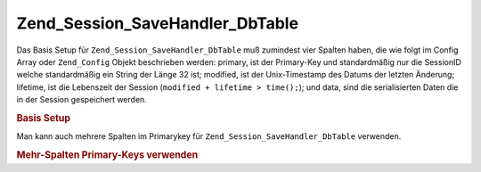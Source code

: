 .. _zend.session.savehandler.dbtable:

Zend_Session_SaveHandler_DbTable
================================

Das Basis Setup für ``Zend_Session_SaveHandler_DbTable`` muß zumindest vier Spalten haben, die wie folgt im
Config Array oder ``Zend_Config`` Objekt beschrieben werden: primary, ist der Primary-Key und standardmäßig nur
die SessionID welche standardmäßig ein String der Länge 32 ist; modified, ist der Unix-Timestamp des Datums der
letzten Änderung; lifetime, ist die Lebenszeit der Session (``modified + lifetime > time();``); und data, sind die
serialisierten Daten die in der Session gespeichert werden.

.. _zend.session.savehandler.dbtable.basic:

.. rubric:: Basis Setup

.. code-block:: sql
   :linenos:

   CREATE TABLE `session` (
     `id` char(32),
     `modified` int,
     `lifetime` int,
     `data` text,
     PRIMARY KEY (`id`)
   );

.. code-block:: php
   :linenos:

   // Datenbank Verbindung vorbereiten
   $db = Zend_Db::factory('Pdo_Mysql', array(
       'host'     =>'example.com',
       'username' => 'dbuser',
       'password' => '******',
       'dbname'   => 'dbname'
   ));

   // Entweder den Standardadapter Zend_Db_Table setzen
   // oder eine DB-Verbindung direkt an den save Handler $config übergeben
   Zend_Db_Table_Abstract::setDefaultAdapter($db);
   $config = array(
       'name'           => 'session',
       'primary'        => 'id',
       'modifiedColumn' => 'modified',
       'dataColumn'     => 'data',
       'lifetimeColumn' => 'lifetime'
   );

   // Erstellen der Zend_Session_SaveHandler_DbTable und
   // Setzen des save Handlers für Zend_Session
   Zend_Session::setSaveHandler(new Zend_Session_SaveHandler_DbTable($config));

   // Session starten
   Zend_Session::start();

   // Jetzt kann Zend_Session wie sonst verwendet werden

Man kann auch mehrere Spalten im Primarykey für ``Zend_Session_SaveHandler_DbTable`` verwenden.

.. _zend.session.savehandler.dbtable.multi-column-key:

.. rubric:: Mehr-Spalten Primary-Keys verwenden

.. code-block:: sql
   :linenos:

   CREATE TABLE `session` (
       `session_id` char(32) NOT NULL,
       `save_path` varchar(32) NOT NULL,
       `name` varchar(32) NOT NULL DEFAULT '',
       `modified` int,
       `lifetime` int,
       `session_data` text,
       PRIMARY KEY (`Session_ID`, `save_path`, `name`)
   );

.. code-block:: php
   :linenos:

   // Die DB Verbindung wie vorher einrichten
   // BEACHTE: Diese Config wird auch an Zend_Db_Table übergeben sodas
   // spezielles für die Tabelle genauso in die Config gegeben werden kann
   $config = array(
       'name'              => 'session', // Tabellenname von Zend_Db_Table
       'primary'           => array(
           'session_id',   // Die SessionID von PHP
           'save_path',    // session.save_path
           'name',         // Session Name
       ),
       'primaryAssignment' => array(
           // Man muß dem Save-Handler mitteilen welche Spalten man als
           // Primary-Key verwendet. DIE REIHENFOLGE IST WICHITG
           'sessionId', // Erste Spalte des Primary-Keys ist die sessionID
           'sessionSavePath', // Zweite Spalte des Primary-Keys ist der save-path
           'sessionName', // Dritte Spalte des Primary-Keys ist der Session Name
       ),
       'modifiedColumn' => 'modified', // Zeit nach der die Session abläuft
       'dataColumn'     => 'session_data', // Serialisierte Daten
       'lifetimeColumn' => 'lifetime', // Lebensende für einen speziellen Eintrag
   );

   // Zend_Session mitteilen das der Save Handler verwendet werden soll
   Zend_Session::setSaveHandler(new Zend_Session_SaveHandler_DbTable($config));

   // Session starten
   Zend_Session::start();

   // Zend_Session wie normal verwenden


